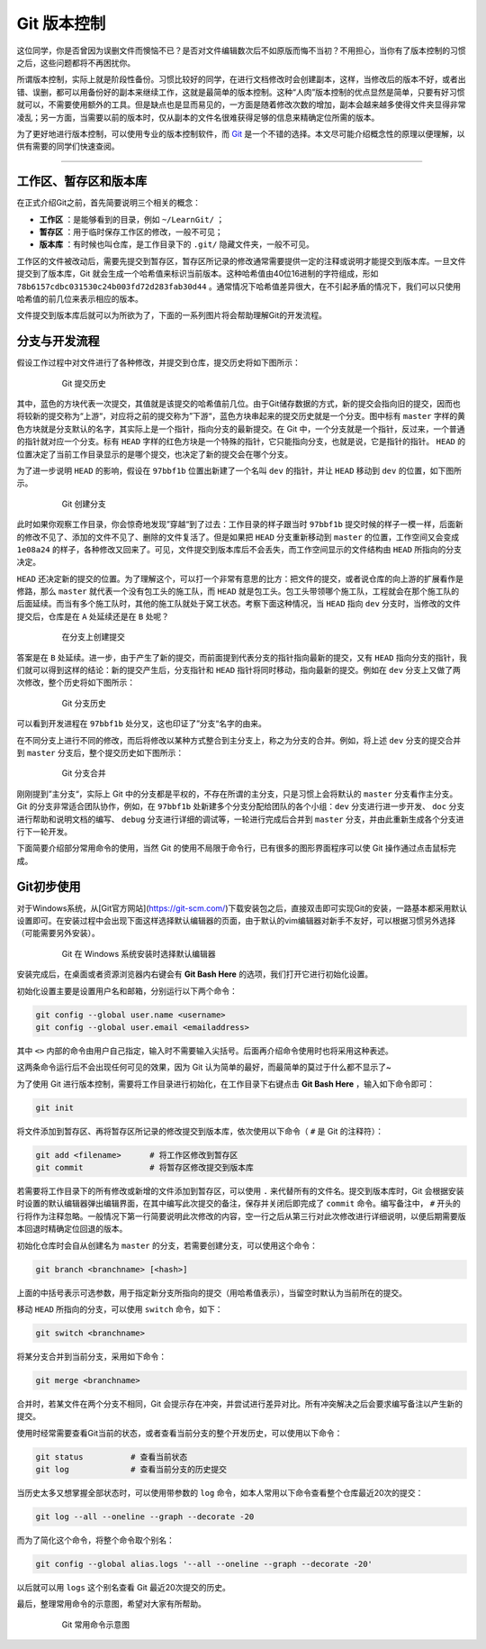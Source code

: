 Git 版本控制
======================================

这位同学，你是否曾因为误删文件而懊恼不已？是否对文件编辑数次后不如原版而悔不当初？不用担心，当你有了版本控制的习惯之后，这些问题都将不再困扰你。


所谓版本控制，实际上就是阶段性备份。习惯比较好的同学，在进行文档修改时会创建副本，这样，当修改后的版本不好，或者出错、误删，都可以用备份好的副本来继续工作，这就是最简单的版本控制。这种“人肉”版本控制的优点显然是简单，只要有好习惯就可以，不需要使用额外的工具。但是缺点也是显而易见的，一方面是随着修改次数的增加，副本会越来越多使得文件夹显得非常凌乱；另一方面，当需要以前的版本时，仅从副本的文件名很难获得足够的信息来精确定位所需的版本。


为了更好地进行版本控制，可以使用专业的版本控制软件，而 `Git`_ 是一个不错的选择。本文尽可能介绍概念性的原理以便理解，以供有需要的同学们快速查阅。

.. _Git: https://git-scm.com/



------




工作区、暂存区和版本库
-----------------------------------------

在正式介绍Git之前，首先简要说明三个相关的概念：

- **工作区** ：是能够看到的目录，例如 ``~/LearnGit/`` ；
- **暂存区** ：用于临时保存工作区的修改，一般不可见； 
- **版本库** ：有时候也叫仓库，是工作目录下的 ``.git/`` 隐藏文件夹，一般不可见。


工作区的文件被改动后，需要先提交到暂存区，暂存区所记录的修改通常需要提供一定的注释或说明才能提交到版本库。一旦文件提交到了版本库，Git 就会生成一个哈希值来标识当前版本。这种哈希值由40位16进制的字符组成，形如 ``78b6157cdbc031530c24b003fd72d283fab30d44`` 。通常情况下哈希值差异很大，在不引起矛盾的情况下，我们可以只使用哈希值的前几位来表示相应的版本。


文件提交到版本库后就可以为所欲为了，下面的一系列图片将会帮助理解Git的开发流程。




分支与开发流程
-----------------------------------------

假设工作过程中对文件进行了各种修改，并提交到仓库，提交历史将如下图所示：

.. figure:: figures/git1.png
    :figwidth: 80%
    :align: center

    Git 提交历史



其中，蓝色的方块代表一次提交，其值就是该提交的哈希值前几位。由于Git储存数据的方式，新的提交会指向旧的提交，因而也将较新的提交称为“上游“，对应将之前的提交称为”下游“，蓝色方块串起来的提交历史就是一个分支。图中标有 ``master`` 字样的黄色方块就是分支默认的名字，其实际上是一个指针，指向分支的最新提交。在 Git 中，一个分支就是一个指针，反过来，一个普通的指针就对应一个分支。标有 ``HEAD`` 字样的红色方块是一个特殊的指针，它只能指向分支，也就是说，它是指针的指针。 ``HEAD`` 的位置决定了当前工作目录显示的是哪个提交，也决定了新的提交会在哪个分支。


为了进一步说明 ``HEAD`` 的影响，假设在 ``97bbf1b`` 位置出新建了一个名叫 ``dev`` 的指针，并让 ``HEAD`` 移动到 ``dev`` 的位置，如下图所示。

.. figure:: figures/git2.png
    :figwidth: 80%
    :align: center

    Git 创建分支



此时如果你观察工作目录，你会惊奇地发现”穿越“到了过去：工作目录的样子跟当时 ``97bbf1b`` 提交时候的样子一模一样，后面新的修改不见了、添加的文件不见了、删除的文件复活了。但是如果把 ``HEAD`` 分支重新移动到 ``master`` 的位置，工作空间又会变成 ``1e08a24`` 的样子，各种修改又回来了。可见，文件提交到版本库后不会丢失，而工作空间显示的文件结构由 ``HEAD`` 所指向的分支决定。


``HEAD`` 还决定新的提交的位置。为了理解这个，可以打一个非常有意思的比方：把文件的提交，或者说仓库的向上游的扩展看作是修路，那么 ``master`` 就代表一个没有包工头的施工队，而 ``HEAD`` 就是包工头。包工头带领哪个施工队，工程就会在那个施工队的后面延续。而当有多个施工队时，其他的施工队就处于窝工状态。考察下面这种情况，当 ``HEAD`` 指向 ``dev`` 分支时，当修改的文件提交后，仓库是在 ``A`` 处延续还是在 ``B`` 处呢？

.. figure:: figures/git3.png
    :figwidth: 80%
    :align: center

    在分支上创建提交



答案是在 ``B`` 处延续。进一步，由于产生了新的提交，而前面提到代表分支的指针指向最新的提交，又有 ``HEAD`` 指向分支的指针，我们就可以得到这样的结论：新的提交产生后，分支指针和 ``HEAD`` 指针将同时移动，指向最新的提交。例如在 ``dev`` 分支上又做了两次修改，整个历史将如下图所示：

.. figure:: figures/git4.png
    :figwidth: 80%
    :align: center

    Git 分支历史


可以看到开发进程在 ``97bbf1b`` 处分叉，这也印证了”分支“名字的由来。


在不同分支上进行不同的修改，而后将修改以某种方式整合到主分支上，称之为分支的合并。例如，将上述 ``dev`` 分支的提交合并到 ``master`` 分支后，整个提交历史如下图所示：

.. figure:: figures/git5.png
    :figwidth: 80%
    :align: center

    Git 分支合并



刚刚提到”主分支“，实际上 Git 中的分支都是平权的，不存在所谓的主分支，只是习惯上会将默认的 ``master`` 分支看作主分支。Git 的分支非常适合团队协作，例如，在 ``97bbf1b`` 处新建多个分支分配给团队的各个小组：``dev`` 分支进行进一步开发、 ``doc`` 分支进行帮助和说明文档的编写、 ``debug`` 分支进行详细的调试等，一轮进行完成后合并到 ``master`` 分支，并由此重新生成各个分支进行下一轮开发。


下面简要介绍部分常用命令的使用，当然 Git 的使用不局限于命令行，已有很多的图形界面程序可以使 Git 操作通过点击鼠标完成。




Git初步使用
-----------------------------------------

对于Windows系统，从[Git官方网站](https://git-scm.com/)下载安装包之后，直接双击即可实现Git的安装，一路基本都采用默认设置即可。在安装过程中会出现下面这样选择默认编辑器的页面，由于默认的vim编辑器对新手不友好，可以根据习惯另外选择（可能需要另外安装）。

.. figure:: figures/git0.png
    :figwidth: 80%
    :align: center

    Git 在 Windows 系统安装时选择默认编辑器


安装完成后，在桌面或者资源浏览器内右键会有 **Git Bash Here** 的选项，我们打开它进行初始化设置。


初始化设置主要是设置用户名和邮箱，分别运行以下两个命令：

.. code-block:: bash

    git config --global user.name <username>
    git config --global user.email <emailaddress>


其中 ``<>`` 内部的命令由用户自己指定，输入时不需要输入尖括号。后面再介绍命令使用时也将采用这种表述。

这两条命令运行后不会出现任何可见的效果，因为 Git 认为简单的最好，而最简单的莫过于什么都不显示了~

为了使用 Git 进行版本控制，需要将工作目录进行初始化，在工作目录下右键点击 **Git Bash Here** ，输入如下命令即可：

.. code-block:: bash

    git init


将文件添加到暂存区、再将暂存区所记录的修改提交到版本库，依次使用以下命令（ ``#`` 是 Git 的注释符）：

.. code-block:: bash

    git add <filename>      # 将工作区修改到暂存区
    git commit              # 将暂存区修改提交到版本库


若需要将工作目录下的所有修改或新增的文件添加到暂存区，可以使用 ``.`` 来代替所有的文件名。提交到版本库时，Git 会根据安装时设置的默认编辑器弹出编辑界面，在其中编写此次提交的备注，保存并关闭后即完成了 ``commit`` 命令。编写备注中， ``#`` 开头的行将作为注释忽略。一般情况下第一行简要说明此次修改的内容，空一行之后从第三行对此次修改进行详细说明，以便后期需要版本回退时精确定位回退的版本。

初始化仓库时会自从创建名为 ``master`` 的分支，若需要创建分支，可以使用这个命令：

.. code-block:: bash

    git branch <branchname> [<hash>]


上面的中括号表示可选参数，用于指定新分支所指向的提交（用哈希值表示），当留空时默认为当前所在的提交。


移动 ``HEAD`` 所指向的分支，可以使用 ``switch`` 命令，如下：

.. code-block:: bash

    git switch <branchname>



将某分支合并到当前分支，采用如下命令：

.. code-block:: bash

    git merge <branchname>



合并时，若某文件在两个分支不相同，Git 会提示存在冲突，并尝试进行差异对比。所有冲突解决之后会要求编写备注以产生新的提交。


使用时经常需要查看Git当前的状态，或者查看当前分支的整个开发历史，可以使用以下命令：

.. code-block:: bash

    git status          # 查看当前状态
    git log             # 查看当前分支的历史提交


当历史太多又想掌握全部状态时，可以使用带参数的 ``log`` 命令，如本人常用以下命令查看整个仓库最近20次的提交：

.. code-block:: bash

    git log --all --oneline --graph --decorate -20


而为了简化这个命令，将整个命令取个别名：

.. code-block:: bash

    git config --global alias.logs '--all --oneline --graph --decorate -20'


以后就可以用 ``logs`` 这个别名查看 Git 最近20次提交的历史。


最后，整理常用命令的示意图，希望对大家有所帮助。

.. figure:: figures/gitcmd.png
    :figwidth: 80%
    :align: center

    Git 常用命令示意图
